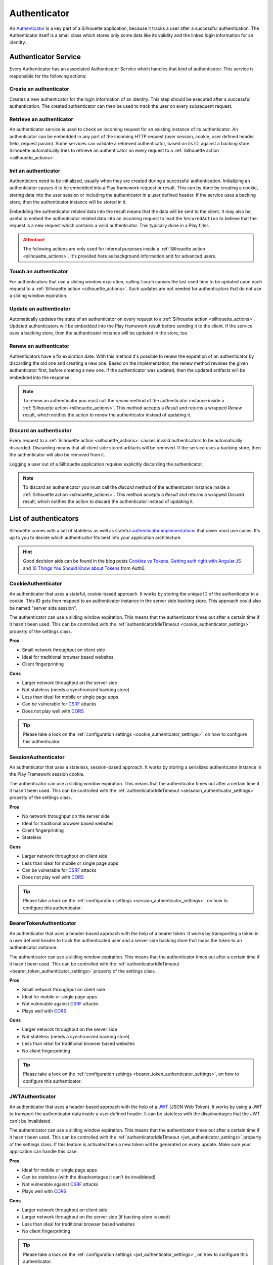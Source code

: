 .. _authenticator_impl:

Authenticator
=============

An `Authenticator`_ is a key part of a Silhouette application, because it tracks
a user after a successful authentication. The Authenticator itself is a small
class which stores only some data like its validity and the linked login information
for an identity.

.. _Authenticator: https://github.com/mohiva/play-silhouette/blob/master/app/com/mohiva/play/silhouette/api/Authenticator.scala#L25

.. _authenticator_service_impl:

Authenticator Service
---------------------

Every Authenticator has an associated Authenticator Service which handles that kind of authenticator.
This service is responsible for the following actions:

Create an authenticator
^^^^^^^^^^^^^^^^^^^^^^^

Creates a new authenticator for the login information of an identity. This step should
be executed after a successful authentication. The created authenticator can then be
used to track the user on every subsequent request.

Retrieve an authenticator
^^^^^^^^^^^^^^^^^^^^^^^^^

An authenticator service is used to check an incoming request for an existing instance of
its authenticator. An authenticator can be embedded in any part of the incoming HTTP request 
(user session, cookie, user defined header field, request param). Some
services can validate a retrieved authenticator, based on its ID, against a backing store.
Silhouette automatically tries to retrieve an authenticator on every request to a
:ref:`Silhouette action <silhouette_actions>`.

Init an authenticator
^^^^^^^^^^^^^^^^^^^^^

Authentictors need to be initialized, usually when they are created during a successful
authentication. Initializing an authenticator causes it to be
embedded into a Play framework request or result. This can by done by creating a cookie,
storing data into the user session or including the authenticator in a user defined header. If
the service uses a backing store, then the authenticator instance will be stored in it.

Embedding the authenticator related data into the result means that the data will be sent
to the client. It may also be useful to embed the authenticator related data into an incoming
request to lead the ``SecuredAction`` to believe that the request is a new request which
contains a valid authenticator. This typically done in a Play filter.

.. Attention::
   The following actions are only used for internal purposes inside a :ref:`Silhouette
   action <silhouette_actions>`. It's provided here as background information and for
   advanced users.

Touch an authenticator
^^^^^^^^^^^^^^^^^^^^^^

For authenticators that use a sliding window expiration, calling ``touch`` causes
the last used time to be updated upon each request to a :ref:`Silhouette action 
<silhouette_actions>`. Such updates are not needed for authenticators that do not use
a sliding window expiration.

Update an authenticator
^^^^^^^^^^^^^^^^^^^^^^^

Automatically updates the state of an authenticator on every request to a :ref:`Silhouette
action <silhouette_actions>`. Updated authenticators will be embedded into the Play
framework result before sending it to the client. If the service uses a backing store, then
the authenticator instance will be updated in the store, too.

Renew an authenticator
^^^^^^^^^^^^^^^^^^^^^^

Authenticators have a fix expiration date. With this method it's possible to renew the
expiration of an authenticator by discarding the old one and creating a new one. Based on
the implementation, the renew method revokes the given authenticator first, before creating
a new one. If the authenticator was updated, then the updated artifacts will be embedded
into the response.

.. Note::
   To renew an authenticator you must call the `renew` method of the authenticator instance
   inside a :ref:`Silhouette action <silhouette_actions>`. This method accepts a `Result`
   and returns a wrapped `Renew` result, which notifies the action to renew the
   authenticator instead of updating it.

Discard an authenticator
^^^^^^^^^^^^^^^^^^^^^^^^

Every request to a :ref:`Silhouette action <silhouette_actions>` causes invalid authenticators 
to be automatically discarded.
Discarding means that all
client side stored artifacts will be removed. If the service uses a backing store, then the
authenticator will also be removed from it. 

Logging a user out of a Silhouette application requires explicitly discarding the authenticator.

.. Note::
   To discard an authenticator you must call the `discard` method of the authenticator
   instance inside a :ref:`Silhouette action <silhouette_actions>`. This method accepts a
   `Result` and returns a wrapped `Discard` result, which notifies the action to discard
   the authenticator instead of updating it.

List of authenticators
----------------------

Silhouette comes with a set of stateless as well as stateful `authenticator
implementations`_ that cover most use cases. It's up to you to decide which
authenticator fits best into your application architecture.

.. Hint::
   Good decision aids can be found in the blog posts `Cookies vs Tokens. Getting auth right with
   Angular.JS`_ and `10 Things You Should Know about Tokens`_ from Auth0.

.. _Cookies vs Tokens. Getting auth right with Angular.JS: https://auth0.com/blog/2014/01/07/angularjs-authentication-with-cookies-vs-token/
.. _10 Things You Should Know about Tokens: https://auth0.com/blog/2014/01/27/ten-things-you-should-know-about-tokens-and-cookies/
.. _authenticator implementations: https://github.com/mohiva/play-silhouette/tree/master/app/com/mohiva/play/silhouette/impl/authenticators

CookieAuthenticator
^^^^^^^^^^^^^^^^^^^

An authenticator that uses a stateful, cookie-based approach. It works by storing the unique
ID of the authenticator in a cookie. This ID gets then mapped to an authenticator instance
in the server side backing store. This approach could also be named "server side session".

The authenticator can use a sliding window expiration. This means that the authenticator times
out after a certain time if it hasn't been used. This can be controlled with the :ref:`authenticatorIdleTimeout
<cookie_authenticator_settings>` property of the settings class.

**Pros**

* Small network throughput on client side
* Ideal for traditional browser based websites
* Client fingerprinting

**Cons**

* Larger network throughput on the server side
* Not stateless (needs a synchronized backing store)
* Less than ideal for mobile or single page apps
* Can be vulnerable for `CSRF`_ attacks
* Does not play well with `CORS`_

.. Tip::
   Please take a look on the :ref:`configuration settings <cookie_authenticator_settings>`, on
   how to configure this authenticator.

SessionAuthenticator
^^^^^^^^^^^^^^^^^^^^

An authenticator that uses a stateless, session-based approach. It works by storing a serialized
authenticator instance in the Play Framework session cookie.

The authenticator can use a sliding window expiration. This means that the authenticator times
out after a certain time if it hasn't been used. This can be controlled with the :ref:`authenticatorIdleTimeout
<sessoion_authenticator_settings>` property of the settings class.

**Pros**

* No network throughput on the server side
* Ideal for traditional browser based websites
* Client fingerprinting
* Stateless

**Cons**

* Larger network throughput on client side
* Less than ideal for mobile or single page apps
* Can be vulnerable for `CSRF`_ attacks
* Does not play well with `CORS`_

.. Tip::
   Please take a look on the :ref:`configuration settings <session_authenticator_settings>`, on
   how to configure this authenticator.

BearerTokenAuthenticator
^^^^^^^^^^^^^^^^^^^^^^^^

An authenticator that uses a header-based approach with the help of a bearer token. It works by
transporting a token in a user defined header to track the authenticated user and a server side
backing store that maps the token to an authenticator instance.

The authenticator can use a sliding window expiration. This means that the authenticator times
out after a certain time if it hasn't been used. This can be controlled with the :ref:`authenticatorIdleTimeout
<bearer_token_authenticator_settings>` property of the settings class.

**Pros**

* Small network throughput on client side
* Ideal for mobile or single page apps
* Not vulnerable against `CSRF`_ attacks
* Plays well with `CORS`_

**Cons**

* Larger network throughput on the server side
* Not stateless (needs a synchronized backing store)
* Less than ideal for traditional browser based websites
* No client fingerprinting

.. Tip::
   Please take a look on the :ref:`configuration settings <bearer_token_authenticator_settings>`, on
   how to configure this authenticator.

JWTAuthenticator
^^^^^^^^^^^^^^^^

An authenticator that uses a header-based approach with the help of a `JWT`_ (JSON Web Token). It works by using a
JWT to transport the authenticator data inside a user defined header. It can be stateless with the
disadvantages that the JWT can't be invalidated.

The authenticator can use a sliding window expiration. This means that the authenticator times
out after a certain time if it hasn't been used. This can be controlled with the :ref:`authenticatorIdleTimeout
<jwt_authenticator_settings>` property of the settings class. If this feature is activated then a
new token will be generated on every update. Make sure your application can handle this case.

**Pros**

* Ideal for mobile or single page apps
* Can be stateless (with the disadvantages it can't be invalidated)
* Not vulnerable against `CSRF`_ attacks
* Plays well with `CORS`_

**Cons**

* Larger network throughput on client side
* Larger network throughput on the server side (if backing store is used)
* Less than ideal for traditional browser based websites
* No client fingerprinting

.. Tip::
   Please take a look on the :ref:`configuration settings <jwt_authenticator_settings>`, on
   how to configure this authenticator.

.. _CSRF: http://en.wikipedia.org/wiki/Cross-site_request_forgery
.. _CORS: http://en.wikipedia.org/wiki/Cross-origin_resource_sharing
.. _JWT: https://tools.ietf.org/html/draft-ietf-oauth-json-web-token-27


.. ========================
   Some useful links as reference for the pro and cons sections

   http://stackoverflow.com/questions/21357182/csrf-token-necessary-when-using-stateless-sessionless-authentication
   https://auth0.com/blog/2014/01/07/angularjs-authentication-with-cookies-vs-token/
   https://auth0.com/blog/2014/01/27/ten-things-you-should-know-about-tokens-and-cookies/
   http://sitr.us/2011/08/26/cookies-are-bad-for-you.html
   =======================
